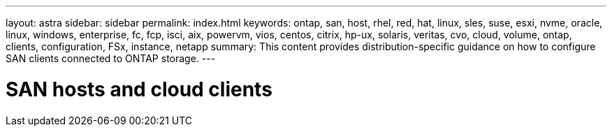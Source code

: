 ---
layout: astra
sidebar: sidebar
permalink: index.html
keywords: ontap, san, host, rhel, red, hat, linux, sles, suse, esxi, nvme, oracle, linux, windows, enterprise, fc, fcp, isci, aix, powervm, vios, centos, citrix, hp-ux, solaris, veritas, cvo, cloud, volume, ontap, clients, configuration, FSx, instance, netapp
summary: This content provides distribution-specific guidance on how to configure SAN clients connected to ONTAP storage.
---

= SAN hosts and cloud clients
:hardbreaks:
:nofooter:
:icons: font
:linkattrs:
:imagesdir: ./media/